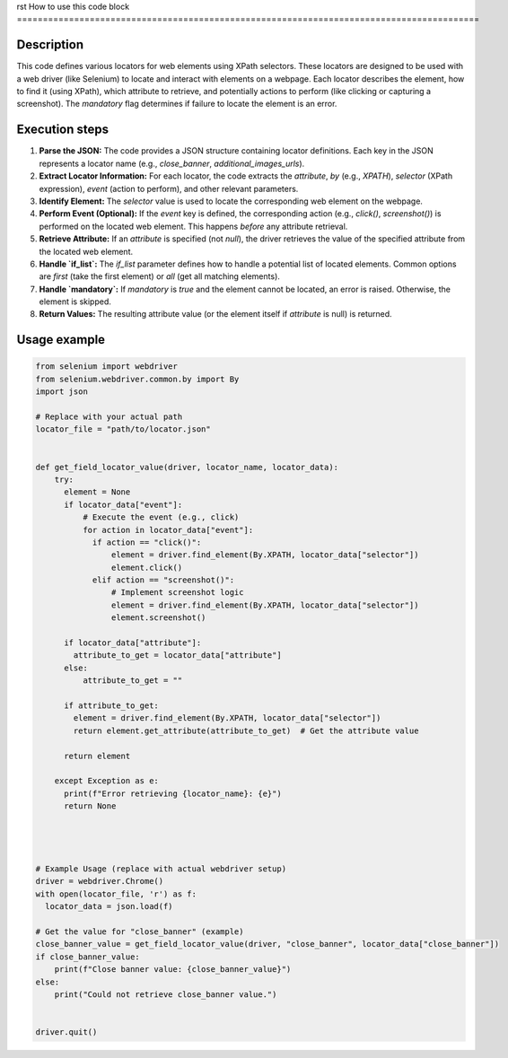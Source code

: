 rst
How to use this code block
=========================================================================================

Description
-------------------------
This code defines various locators for web elements using XPath selectors.  These locators are designed to be used with a web driver (like Selenium) to locate and interact with elements on a webpage. Each locator describes the element, how to find it (using XPath), which attribute to retrieve, and potentially actions to perform (like clicking or capturing a screenshot).  The `mandatory` flag determines if failure to locate the element is an error.

Execution steps
-------------------------
1. **Parse the JSON:** The code provides a JSON structure containing locator definitions.  Each key in the JSON represents a locator name (e.g., `close_banner`, `additional_images_urls`).


2. **Extract Locator Information:**  For each locator, the code extracts the `attribute`, `by` (e.g., `XPATH`), `selector` (XPath expression), `event` (action to perform), and other relevant parameters.


3. **Identify Element:** The `selector` value is used to locate the corresponding web element on the webpage.


4. **Perform Event (Optional):** If the `event` key is defined, the corresponding action (e.g., `click()`, `screenshot()`) is performed on the located web element. This happens *before* any attribute retrieval.


5. **Retrieve Attribute:**  If an `attribute` is specified (not `null`), the driver retrieves the value of the specified attribute from the located web element.


6. **Handle `if_list`:** The `if_list` parameter defines how to handle a potential list of located elements.  Common options are `first` (take the first element) or `all` (get all matching elements).


7. **Handle `mandatory`:** If `mandatory` is `true` and the element cannot be located, an error is raised. Otherwise, the element is skipped.


8. **Return Values:** The resulting attribute value (or the element itself if `attribute` is null) is returned.


Usage example
-------------------------
.. code-block:: python

    from selenium import webdriver
    from selenium.webdriver.common.by import By
    import json

    # Replace with your actual path
    locator_file = "path/to/locator.json"


    def get_field_locator_value(driver, locator_name, locator_data):
        try:
          element = None
          if locator_data["event"]:
              # Execute the event (e.g., click)
              for action in locator_data["event"]:
                if action == "click()":
                    element = driver.find_element(By.XPATH, locator_data["selector"])
                    element.click()
                elif action == "screenshot()":
                    # Implement screenshot logic
                    element = driver.find_element(By.XPATH, locator_data["selector"])
                    element.screenshot()

          if locator_data["attribute"]:
            attribute_to_get = locator_data["attribute"]
          else:
              attribute_to_get = ""

          if attribute_to_get:
            element = driver.find_element(By.XPATH, locator_data["selector"])
            return element.get_attribute(attribute_to_get)  # Get the attribute value

          return element

        except Exception as e:
          print(f"Error retrieving {locator_name}: {e}")
          return None




    # Example Usage (replace with actual webdriver setup)
    driver = webdriver.Chrome()
    with open(locator_file, 'r') as f:
      locator_data = json.load(f)

    # Get the value for "close_banner" (example)
    close_banner_value = get_field_locator_value(driver, "close_banner", locator_data["close_banner"])
    if close_banner_value:
        print(f"Close banner value: {close_banner_value}")
    else:
        print("Could not retrieve close_banner value.")


    driver.quit()